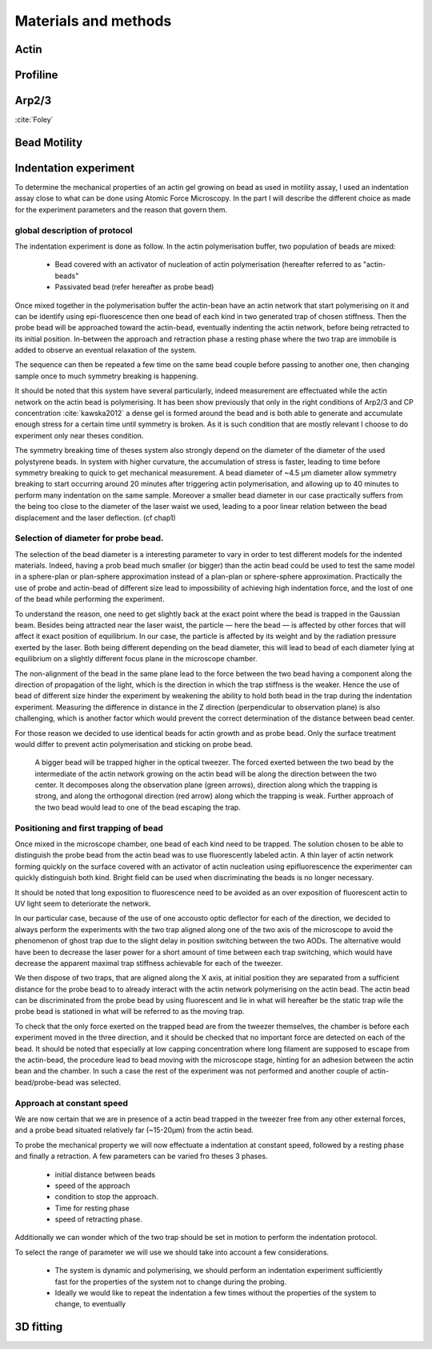 .. part2

Materials and methods
#####################

.. Actin
Actin
*****

.. Profiline
Profiline
*********

.. Arp2/3
Arp2/3
******

:cite:`Foley`

.. Bead Motility
Bead Motility
*************

Indentation experiment
**********************

To determine the mechanical properties of an actin gel growing on bead as used
in motility assay, I used an indentation assay close to what can be done using
Atomic Force Microscopy. In the part I will describe the different choice as
made for the experiment parameters and the reason that govern them. 

global description of protocol
^^^^^^^^^^^^^^^^^^^^^^^^^^^^^^

The indentation experiment is done as follow. 
In the actin polymerisation buffer, two population of beads are mixed: 

    - Bead covered with an activator of nucleation of actin polymerisation (hereafter referred to as "actin-beads"
    - Passivated bead (refer hereafter as probe bead)

Once mixed together in the polymerisation buffer the actin-bean have an actin
network that start polymerising on it and can be identify using
epi-fluorescence then one bead of each kind in two generated trap of chosen
stiffness. Then the probe bead will be approached toward the actin-bead,
eventually indenting the actin network, before being retracted to its initial
position. In-between the approach and retraction phase a resting phase where
the two trap are immobile is added to observe an eventual relaxation of the
system.  

The sequence can then be repeated a few time on the same bead couple before
passing to another one, then changing sample once to much symmetry  breaking is
happening.


It should be noted that this system have several particularly, indeed
measurement are effectuated while the actin network on the actin bead is
polymerising. It has been show previously that only  in the right conditions of
Arp2/3 and CP concentration :cite:`kawska2012` a dense gel is formed around the
bead and is both able to generate and accumulate enough stress for a certain
time until symmetry is broken. As it is such condition that are mostly relevant
I choose to do experiment only near theses condition. 

.. todo::
    - describe the biochemical condition here.

The symmetry breaking time of theses system also strongly depend on the
diameter of the diameter of the used polystyrene beads. In system with higher
curvature, the accumulation of stress is faster, leading to time before
symmetry breaking to quick to get mechanical measurement. A bead diameter of
~4.5 µm diameter allow symmetry breaking to start occurring around 20 minutes
after triggering actin polymerisation, and allowing up to 40 minutes to perform
many indentation on the same sample. Moreover a smaller bead diameter in our
case practically suffers from the being too close to the diameter of the laser
waist we used, leading to a poor linear relation between the bead displacement
and the laser deflection. (cf chap1)

.. todo::
    - argue against bigger beads.

Selection of diameter for probe bead.
^^^^^^^^^^^^^^^^^^^^^^^^^^^^^^^^^^^^^

The selection of the bead diameter is a interesting parameter to vary in order
to test different models for the indented materials. Indeed, having a prob bead
much smaller (or bigger) than the actin bead could be used to test the same
model in a sphere-plan or plan-sphere approximation instead of a plan-plan or
sphere-sphere approximation. Practically the use of probe and actin-bead of
different size lead to impossibility of achieving high indentation force, and the lost of one of the bead while performing the experiment.

To understand the reason, one need to get slightly back at the exact point
where the bead is trapped in the Gaussian beam. Besides being attracted near
the laser waist, the particle — here the bead — is affected by other forces
that will affect it exact position of equilibrium. In our case, the particle
is affected by its weight and by the radiation pressure exerted by the laser.
Both being different depending on the bead diameter, this will lead to bead of
each diameter lying at equilibrium on a slightly different focus plane in the
microscope chamber.

The non-alignment of the bead in the same plane lead to the force between the
two bead having a component along the direction of propagation of the light,
which is the direction in which the trap stiffness is the weaker. Hence the use
of bead of different size hinder the experiment by weakening the ability to
hold both bead in the trap during the indentation experiment. Measuring the
difference in distance in the Z direction (perpendicular to observation plane)
is also challenging, which is another factor which would prevent the correct
determination of the distance between bead center.

For those reason we decided to use identical beads for actin growth and as probe bead. Only the surface treatment would differ to prevent actin polymerisation and sticking on probe bead.

.. figure:: /figs/otm.png
    :width: 70%

    A bigger bead will be trapped higher in the optical tweezer. The forced
    exerted between the two bead by the intermediate of the actin network
    growing on the actin bead will be along the direction between the two
    center. It decomposes along the observation plane (green arrows), direction
    along which the trapping is strong, and along the orthogonal direction (red
    arrow) along which the trapping is weak. Further approach of the two bead
    would lead to one of the bead escaping the trap.


Positioning and first trapping of bead
^^^^^^^^^^^^^^^^^^^^^^^^^^^^^^^^^^^^^^

Once mixed in the microscope chamber, one bead of each kind need to be trapped.
The solution chosen to be able to distinguish the probe bead from the actin
bead was to use fluorescently labeled actin. A thin layer of actin network
forming quickly on the surface covered with an activator of actin nucleation
using epifluorescence the experimenter can quickly distinguish both kind.
Bright field can be used when discriminating the beads is no longer necessary.

It should be noted that long  exposition to fluorescence need to be avoided as
an over exposition of fluorescent actin to UV light seem to deteriorate the
network.

In our particular case, because of the use of one accousto optic deflector for
each of the direction, we decided to always perform the experiments with the
two trap aligned along one of the two axis of the microscope to avoid the
phenomenon of ghost trap due to the slight delay in position switching between
the two AODs. The alternative would have been to decrease the laser power for a
short amount of time between each  trap switching, which would have decrease
the apparent maximal trap stiffness achievable for each of the tweezer.

We then dispose of two traps, that are aligned along the X axis, at initial
position they are separated from a sufficient distance for the probe bead to to
already interact with the actin network polymerising on the actin bead. The
actin bead can be discriminated from the probe bead by using fluorescent and
lie in what will hereafter be the static trap wile the probe bead is stationed
in what will be referred to as the moving trap.

To check that the only force exerted on the trapped bead are from the tweezer
themselves, the chamber is before each experiment moved in the three direction,
and it should be checked that no important force are detected on each of the
bead. It should be noted that especially at low capping concentration where
long filament are supposed to escape from the actin-bead, the procedure lead to
bead moving with the microscope stage, hinting for an adhesion between the
actin bean and the chamber. In such a case the rest of the experiment was not
performed and another couple of actin-bead/probe-bead was selected.

Approach at constant speed
^^^^^^^^^^^^^^^^^^^^^^^^^^

We are now certain that we are in presence of a actin bead trapped in the
tweezer free from any other external forces, and a probe bead situated
relatively far (~15-20µm) from the actin bead. 

To probe the mechanical property we will now effectuate a indentation at
constant speed, followed by a resting phase and finally a retraction. A few
parameters can be varied fro theses 3 phases.

    - initial distance between beads
    - speed of the approach
    - condition to stop the approach.
    - Time for resting phase
    - speed of retracting phase.

Additionally we can wonder which of the two trap should be set in motion to
perform the indentation protocol.


To select the range of parameter we will use we should take into account a few
considerations.

    - The system is dynamic and polymerising, we should perform an indentation
      experiment sufficiently fast  for the properties of the system not to
      change during the probing.

    - Ideally we would like to repeat the indentation a few times without the
      properties of the system to change, to eventually







.. fitting
3D fitting
**********

